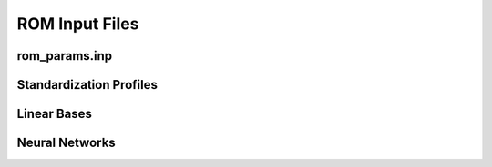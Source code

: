 .. _rominputs-label:

ROM Input Files
===============


.. _romparams-label:

rom_params.inp
--------------


Standardization Profiles
------------------------


Linear Bases
------------


Neural Networks
---------------